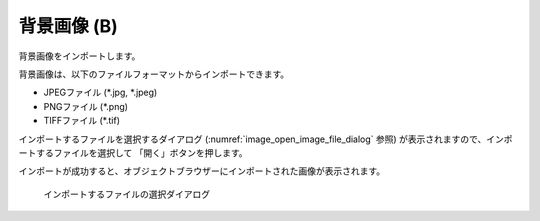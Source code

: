 .. _sec_file_import_background_img:

背景画像 (B)
============

背景画像をインポートします。

背景画像は、以下のファイルフォーマットからインポートできます。

* JPEGファイル (\*.jpg, \*.jpeg)
* PNGファイル (\*.png)
* TIFFファイル (\*.tif)

インポートするファイルを選択するダイアログ
(:numref:`image_open_image_file_dialog` 参照)
が表示されますので、インポートするファイルを選択して
「開く」ボタンを押します。

インポートが成功すると、オブジェクトブラウザーにインポートされた画像が表示されます。

.. _image_open_image_file_dialog:

.. figure:: images/open_image_file_dialog.png
   :width: 380pt

   インポートするファイルの選択ダイアログ
